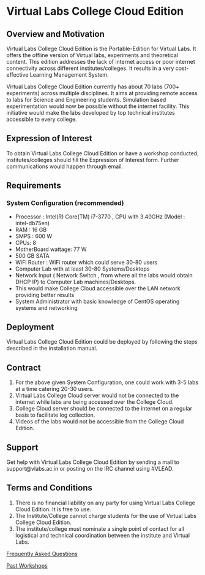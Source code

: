 * Virtual Labs College Cloud Edition

** Overview and Motivation

   Virtual Labs College Cloud Edition is the Portable-Edition for
   Virtual Labs. It offers the offline version of Virtual labs,
   experiments and theoretical content. This edition addresses the
   lack of internet access or poor internet connectivity across
   different institutes/colleges. It results in a very cost-effective
   Learning Management System.

   Virtual Labs College Cloud Edition currently has about 70 labs (700+
   experiments) across multiple disciplines. It aims at providing remote
   access to labs for Science and Engineering students. Simulation based
   experimentation would now be possible without the internet
   facility. This initiative would make the labs developed by top
   technical institutes accessible to every college.
   
** Expression of Interest

   To obtain Virtual Labs College Cloud Edition or have a workshop
   conducted, institutes/colleges should fill the Expression of Interest
   form. Further communications would happen through email.

** Requirements

*** System Configuration (recommended)

    - Processor : Intel(R) Core(TM) i7-3770 , CPU with 3.40GHz (Model : intel-db75en)
    - RAM : 16 GB
    - SMPS : 600 W
    - CPUs: 8
    - MotherBoard wattage: 77 W
    - 500 GB SATA
    - WiFi Router : WiFi router which could serve 30-80 users
    - Computer Lab with at least 30-80 Systems/Desktops
    - Network Input ( Network Switch , from where all the labs would obtain DHCP IP) to Computer Lab machines/Desktops.
    - This would make College Cloud accessible over the LAN network providing better results
    - System Administrator with basic knowledge of CentOS operating systems and networking

** Deployment

   Virtual Labs College Cloud Edition could be deployed by following
   the steps described in the installation manual.

** Contract

1. For the above given System Configuration, one could work with 3-5 labs at a time catering 20-30 users.
2. Virtual Labs College Cloud server would not be connected to the internet while labs are being accessed over the College Cloud.
3. College Cloud server should be connected to the internet on a regular basis to facilitate log collection.
4. Videos of the labs would not be accessible from the College Cloud Edition.
   
** Support

   Get help with Virtual Labs College Cloud Edition by sending a mail to
   support@vlabs.ac.in or posting on the IRC channel using #VLEAD.

** Terms and Conditions
   
1. There is no financial liability on any party for using Virtual Labs College Cloud Edition. It is free to use.
2. The Institute/College cannot charge students for the use of Virtual Labs College Cloud Edition.
3. The institute/college must nominate a single point of contact for all logistical and technical coordination between the institute and Virtual Labs.

[[http://vlabs.ac.in:5959/faq/][Frequently Asked Questions]]

[[http://outreach.virtual-labs.ac.in/ws_details#ws-list][Past Workshops]]

